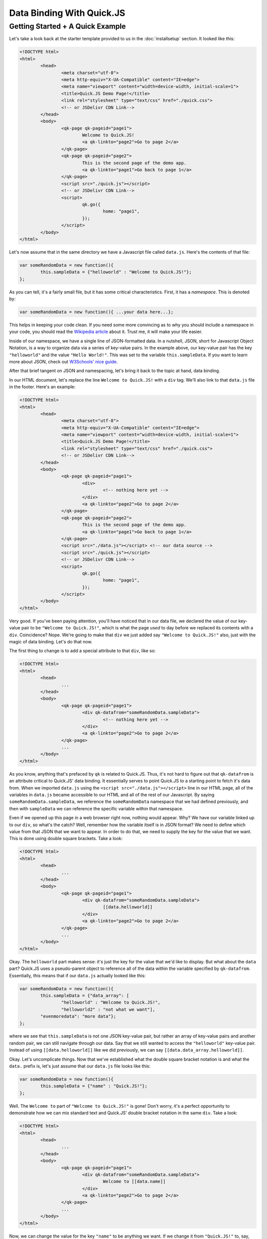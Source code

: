 Data Binding With Quick.JS
***************************

Getting Started + A Quick Example
===================================

Let's take a look back at the starter template provided to us in the :doc:`installsetup` section. It looked like this:

.. code-block:: html

	<!DOCTYPE html>
	<html>
		<head>
			<meta charset="utf-8">
			<meta http-equiv="X-UA-Compatible" content="IE=edge">
			<meta name="viewport" content="width=device-width, initial-scale=1">
			<title>Quick.JS Demo Page!</title>
			<link rel="stylesheet" type="text/css" href="./quick.css"> 
			<!-- or JSDelivr CDN Link-->
		</head>
		<body>
			<qk-page qk-pageid="page1">
				Welcome to Quick.JS!
				<a qk-linkto="page2">Go to page 2</a>
			</qk-page>
			<qk-page qk-pageid="page2">
				This is the second page of the demo app.
				<a qk-linkto="page1">Go back to page 1</a>
			</qk-page>
			<script src="./quick.js"></script> 
			<!-- or JSDelivr CDN Link-->
			<script>
				qk.go({
					home: "page1",
				});
			</script>
		</body>
	</html>

Let's now assume that in the same directory we have a Javascript file called ``data.js``. Here's the contents of that file:

.. code-block:: javascript

	var someRandomData = new function(){
		this.sampleData = {"helloworld" : "Welcome to Quick.JS!"};
	};

As you can tell, it's a fairly small file, but it has some critical characteristics. First, it has a *namespace*. This is denoted by:

.. code-block:: javascript

	var someRandomData = new function(){ ...your data here...};

This helps in keeping your code clean. If you need some more convincing as to why you should include a namespace in your code, you should read the `Wikipedia article <https://en.wikipedia.org/wiki/Namespace>`_ about it. Trust me, it will make your life easier.

Inside of our namespace, we have a single line of JSON-formatted data. In a nutshell, JSON, short for Javascript Object Notation, is a way to organize data via a series of key-value pairs. In the example above, our key-value pair has the key ``"helloworld"`` and the value ``"Hello World!"``. This was set to the variable ``this.sampleData``. If you want to learn more about JSON, check out `W3Schools' nice guide <http://www.w3schools.com/json/>`_.

After that brief tangent on JSON and namespacing, let's bring it back to the topic at hand, data binding. 

In our HTML document, let's replace the line ``Welcome to Quick.JS!`` with a ``div`` tag. We'll also link to that ``data.js`` file in the footer. Here's an example:

.. code-block:: html

	<!DOCTYPE html>
	<html>
		<head>
			<meta charset="utf-8">
			<meta http-equiv="X-UA-Compatible" content="IE=edge">
			<meta name="viewport" content="width=device-width, initial-scale=1">
			<title>Quick.JS Demo Page!</title>
			<link rel="stylesheet" type="text/css" href="./quick.css"> 
			<!-- or JSDelivr CDN Link-->
		</head>
		<body>
			<qk-page qk-pageid="page1">
				<div>
					<!-- nothing here yet -->
				</div>
				<a qk-linkto="page2">Go to page 2</a>
			</qk-page>
			<qk-page qk-pageid="page2">
				This is the second page of the demo app.
				<a qk-linkto="page1">Go back to page 1</a>
			</qk-page>
			<script src="./data.js"></script> <!-- our data source -->
			<script src="./quick.js"></script> 
			<!-- or JSDelivr CDN Link-->
			<script>
				qk.go({
					home: "page1",
				});
			</script>
		</body>
	</html>

Very good. If you've been paying attention, you'll have noticed that in our data file, we declared the value of our key-value pair to be ``"Welcome to Quick.JS!"``, which is what the page *used* to day before we replaced its contents with a ``div``. Coincidence? Nope. We're going to make that ``div`` we just added say ``"Welcome to Quick.JS!"`` also, just with the magic of data binding. Let's do that now.

The first thing to change is to add a special attribute to that ``div``, like so:

.. code-block:: html

	<!DOCTYPE html>
	<html>
		<head>
			...
		</head>
		<body>
			<qk-page qk-pageid="page1">
				<div qk-datafrom="someRandomData.sampleData">
					<!-- nothing here yet -->
				</div>
				<a qk-linkto="page2">Go to page 2</a>
			</qk-page>
			...
		</body>
	</html>

As you know, anything that's prefaced by ``qk`` is related to Quick.JS. Thus, it's not hard to figure out that ``qk-datafrom`` is an attribute critical to Quick.JS' data binding. It essentially serves to point Quick.JS to a starting point to fetch it's data from. When we imported ``data.js`` using the ``<script src="./data.js"></script>`` line in our HTML page, all of the variables in ``data.js`` became accessible to our HTML and all of the rest of our Javascript. By saying ``someRandomData.sampleData``, we reference the ``someRandomData`` namespace that we had defined previously, and then with ``sampleData`` we can reference the specific variable within that namespace. 

Even if we opened up this page in a web browser right now, nothing would appear. Why? We have our variable linked up to our ``div``, so what's the catch? Well, remember how the variable itself is in JSON format? We need to define which value from that JSON that we want to appear. In order to do that, we need to supply the key for the value that we want. This is done using double square brackets. Take a look:

.. code-block:: html

	<!DOCTYPE html>
	<html>
		<head>
			...
		</head>
		<body>
			<qk-page qk-pageid="page1">
				<div qk-datafrom="someRandomData.sampleData">
					[[data.helloworld]]
				</div>
				<a qk-linkto="page2">Go to page 2</a>
			</qk-page>
			...
		</body>
	</html>

Okay. The ``helloworld`` part makes sense: it's just the key for the value that we'd like to display. But what about the ``data`` part? Quick.JS uses a pseudo-parent object to reference all of the data within the variable specified by ``qk-datafrom``. Essentially, this means that if our ``data.js`` actually looked like this:

.. code-block:: javascript

	var someRandomData = new function(){
		this.sampleData = {"data_array": [
			"helloworld" : "Welcome to Quick.JS!", 
			"helloworld2" : "not what we want"], 
		"evenmoredata": "more data"};
	};

where we see that ``this.sampleData`` is not one JSON key-value pair, but rather an array of key-value pairs and another random pair, we can still navigate through our data. Say that we still wanted to access the ``"helloworld"`` key-value pair. Instead of using ``[[data.helloworld]]`` like we did previously, we can say ``[[data.data_array.helloworld]]``. 

Okay. Let's uncomplicate things. Now that we've established what the double square bracket notation is and what the ``data.`` prefix is, let's just assume that our ``data.js`` file looks like this:

.. code-block:: javascript

	var someRandomData = new function(){
		this.sampleData = {"name" : "Quick.JS!"};
	};

Well. The ``Welcome to`` part of ``"Welcome to Quick.JS!"`` is gone! Don't worry, it's a perfect opportunity to demonstrate how we can mix standard text and Quick.JS' double bracket notation in the same ``div``. Take a look:

.. code-block:: html

	<!DOCTYPE html>
	<html>
		<head>
			...
		</head>
		<body>
			<qk-page qk-pageid="page1">
				<div qk-datafrom="someRandomData.sampleData">
					Welcome to [[data.name]]
				</div>
				<a qk-linkto="page2">Go to page 2</a>
			</qk-page>
			...
		</body>
	</html>

Now, we can change the value for the key ``"name"`` to be anything we want. If we change it from ``"Quick.JS!"`` to, say, ``"Google"``, it would merely display ``"Welcome to Google"``. Simple as that.